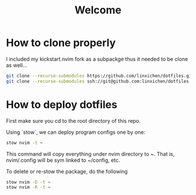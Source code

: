#+Title: Welcome

* How to clone properly
I included my kickstart.nvim fork as a subpackge thus it needed to be clone as well...
#+BEGIN_SRC bash
git clone --recurse-submodules https://github.com/linxichen/dotfiles.git
git clone --recurse-submodules ssh://git@github.com:linxichen/dotfiles.git
#+END_SRC

* How to deploy dotfiles
First make sure you cd to the root directory of this repo.

Using `stow`, we can deploy program configs one by one:

#+BEGIN_SRC bash
stow nvim -t ~
#+END_SRC

This command will copy everything under nvim directory to ~. That is, nvim/.config will be sym linked to ~/config, etc.

To delete or re-stow the package, do the following
#+BEGIN_SRC bash
stow nvim -D -t ~
stow nvim -R -t ~
#+END_SRC
